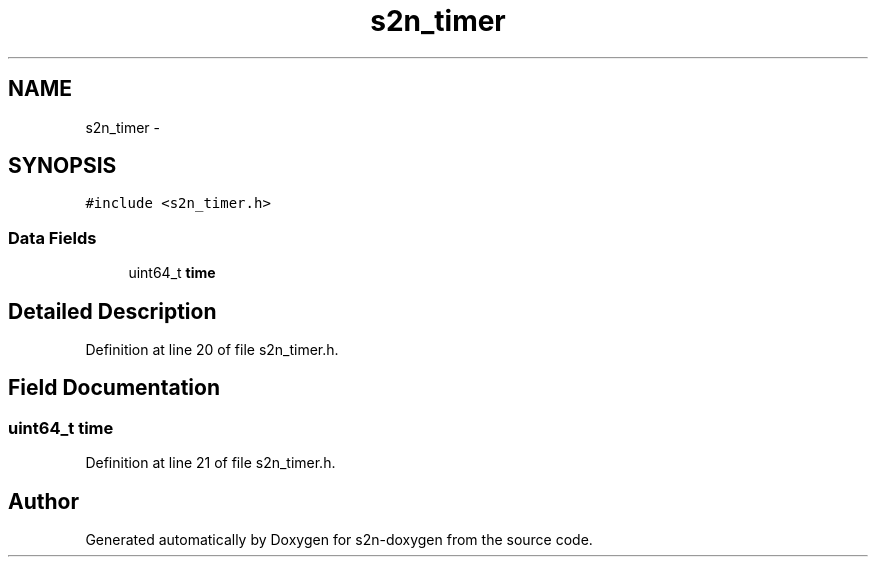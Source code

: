 .TH "s2n_timer" 3 "Tue Jun 28 2016" "s2n-doxygen" \" -*- nroff -*-
.ad l
.nh
.SH NAME
s2n_timer \- 
.SH SYNOPSIS
.br
.PP
.PP
\fC#include <s2n_timer\&.h>\fP
.SS "Data Fields"

.in +1c
.ti -1c
.RI "uint64_t \fBtime\fP"
.br
.in -1c
.SH "Detailed Description"
.PP 
Definition at line 20 of file s2n_timer\&.h\&.
.SH "Field Documentation"
.PP 
.SS "uint64_t time"

.PP
Definition at line 21 of file s2n_timer\&.h\&.

.SH "Author"
.PP 
Generated automatically by Doxygen for s2n-doxygen from the source code\&.
